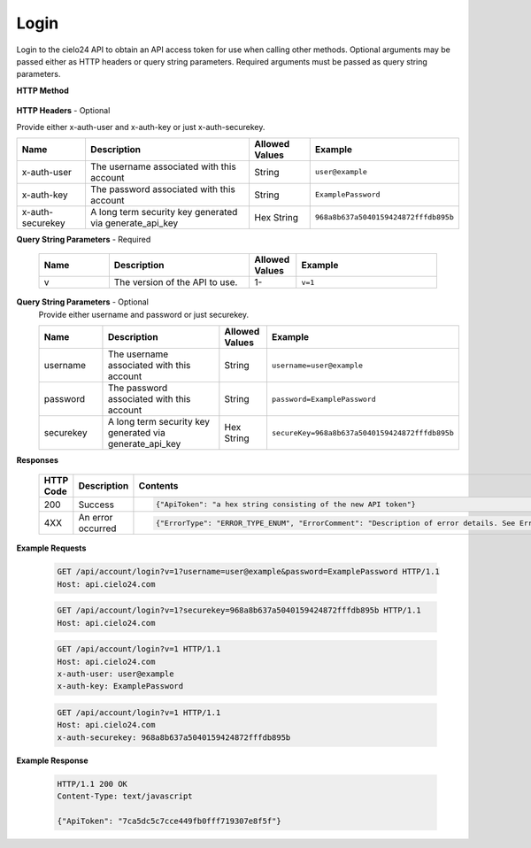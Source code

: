 Login
=====

Login to the cielo24 API to obtain an API access token for use when calling other methods.
Optional arguments may be passed either as HTTP headers or query string parameters.
Required arguments must be passed as query string parameters.


**HTTP Method**

    .. http:get:: /api/account/login

**HTTP Headers** - Optional

Provide either x-auth-user and x-auth-key or just x-auth-securekey.

.. list-table::
   :header-rows: 1

   * - Name
     - Description
     - Allowed Values
     - Example
   * - x-auth-user
     - The username associated with this account
     - String
     - ``user@example``
   * - x-auth-key
     - The password associated with this account
     - String
     - ``ExamplePassword``
   * - x-auth-securekey
     - A long term security key generated via generate_api_key
     - Hex String
     - ``968a8b637a5040159424872fffdb895b``

**Query String Parameters** - Required

    .. list-table::
       :widths: 15 30 10 30
       :header-rows: 1

       * - Name
         - Description
         - Allowed Values
         - Example
       * - v
         - The version of the API to use.
         - 1-
         - ``v=1``

**Query String Parameters** - Optional
    Provide either username and password or just securekey.

    .. list-table::
       :widths: 15 30 10 30
       :header-rows: 1

       * - Name
         - Description
         - Allowed Values
         - Example
       * - username
         - The username associated with this account
         - String
         - ``username=user@example``
       * - password
         - The password associated with this account
         - String
         - ``password=ExamplePassword``
       * - securekey
         - A long term security key generated via generate_api_key
         - Hex String
         - ``secureKey=968a8b637a5040159424872fffdb895b``

**Responses**

    .. list-table::
        :widths: 5 10 30
        :header-rows: 1

        * - HTTP Code
          - Description
          - Contents
        * - 200
          - Success
          - .. sourcecode:: http

                {"ApiToken": "a hex string consisting of the new API token"}

        * - 4XX
          - An error occurred
          - .. sourcecode:: http

                {"ErrorType": "ERROR_TYPE_ENUM", "ErrorComment": "Description of error details. See Error Output Format"}

**Example Requests**

    .. sourcecode:: http

        GET /api/account/login?v=1?username=user@example&password=ExamplePassword HTTP/1.1
        Host: api.cielo24.com

    .. sourcecode:: http

        GET /api/account/login?v=1?securekey=968a8b637a5040159424872fffdb895b HTTP/1.1
        Host: api.cielo24.com

    .. sourcecode:: http

        GET /api/account/login?v=1 HTTP/1.1
        Host: api.cielo24.com
        x-auth-user: user@example
        x-auth-key: ExamplePassword

    .. sourcecode:: http

        GET /api/account/login?v=1 HTTP/1.1
        Host: api.cielo24.com
        x-auth-securekey: 968a8b637a5040159424872fffdb895b

**Example Response**

    .. sourcecode:: http

        HTTP/1.1 200 OK
        Content-Type: text/javascript

        {"ApiToken": "7ca5dc5c7cce449fb0fff719307e8f5f"}